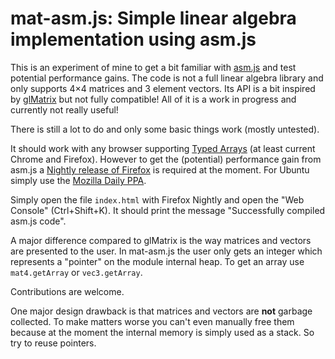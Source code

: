 # -*- mode:org; mode:auto-fill; fill-column:80; coding:utf-8; -*-
* mat-asm.js: Simple linear algebra implementation using asm.js
This is an experiment of mine to get a bit familiar with [[http://asmjs.org/][asm.js]] and test
potential performance gains.  The code is not a full linear algebra library and
only supports 4×4 matrices and 3 element vectors.  Its API is a bit inspired by
[[http://glmatrix.net/][glMatrix]] but not fully compatible!  All of it is a work in progress and
currently not really useful!

There is still a lot to do and only some basic things work (mostly untested).

It should work with any browser supporting [[https://developer.mozilla.org/en-US/docs/JavaScript/Typed_arrays][Typed Arrays]] (at least current Chrome
and Firefox).  However to get the (potential) performance gain from asm.js a
[[http://nightly.mozilla.org/][Nightly release of Firefox]] is required at the moment.  For Ubuntu simply use the
[[https://launchpad.net/~ubuntu-mozilla-daily/+archive/ppa][Mozilla Daily PPA]].

Simply open the file =index.html= with Firefox Nightly and open the "Web
Console" (Ctrl+Shift+K).  It should print the message "Successfully compiled
asm.js code".

A major difference compared to glMatrix is the way matrices and vectors are
presented to the user.  In mat-asm.js the user only gets an integer which
represents a "pointer" on the module internal heap.  To get an array use
=mat4.getArray= or =vec3.getArray=.

Contributions are welcome.

One major design drawback is that matrices and vectors are *not* garbage
collected.  To make matters worse you can't even manually free them because at
the moment the internal memory is simply used as a stack.  So try to reuse
pointers.
